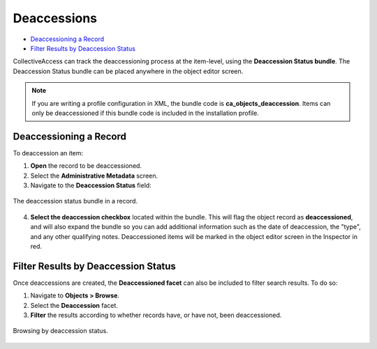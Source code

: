 Deaccessions
============

* `Deaccessioning a Record`_
* `Filter Results by Deaccession Status`_

CollectiveAccess can track the deaccessioning process at the item-level, using the **Deaccession Status bundle**. The Deaccession Status bundle can be placed anywhere in the object editor screen. 

.. note:: If you are writing a profile configuration in XML, the bundle code is **ca_objects_deaccession**. Items can only be deaccessioned if this bundle code is included in the installation profile. 

Deaccessioning a Record
-----------------------

To deaccession an item: 

1. **Open** the record to be deaccessioned. 
2. Select the **Administrative Metadata** screen. 
3. Navigate to the **Deaccession Status** field: 

.. figure:: deaccession1.png
   :scale: 50%
   :align: center

   The deaccession status bundle in a record. 

4. **Select the deaccession checkbox** located within the bundle. This will flag the object record as **deaccessioned**, and will also expand the bundle so you can add additional information such as the date of deaccession, the "type", and any other qualifying notes. Deaccessioned items will be marked in the object editor screen in the Inspector in red. 

Filter Results by Deaccession Status
------------------------------------

Once deaccessions are created, the **Deaccessioned facet** can also be included to filter search results. To do so: 

1. Navigate to **Objects > Browse**.
2. Select the **Deaccession** facet. 
3. **Filter** the results according to whether records have, or have not, been deaccessioned.

.. figure:: deaccession2.png
   :scale: 50%
   :align: center

   Browsing by deaccession status. 